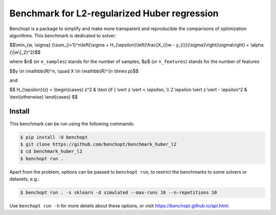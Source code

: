 Benchmark for L2-regularized Huber regression
=============================================
|Build Status| |Python 3.6+|

Benchopt is a package to simplify and make more transparent and
reproducible the comparisons of optimization algorithms.
This benchmark is dedicated to solver:

$$\\min_{w, \\sigma} {\\sum_{i=1}^n\\left(\\sigma + H_{\\epsilon}\\left(\\frac{X_{i}w - y_{i}}{\\sigma}\\right)\\sigma\\right) + \\alpha {\\|w\\|_2}^2}$$

where $n$ (or ``n_samples``) stands for the number of samples, $p$ (or ``n_features``) stands for the number of features


$$y \\in \\mathbb{R}^n, \\quad X \\in \\mathbb{R}^{n \\times p}$$

and

$$
H_{\\epsilon}(z) = \\begin{cases} z^2 & \\text {if } \\vert z \\vert < \\epsilon, \\\\ 2 \\epsilon \\vert z \\vert - \\epsilon^2 & \\text{otherwise} \\end{cases}
$$


Install
--------

This benchmark can be run using the following commands:

.. code-block::

   $ pip install -U benchopt
   $ git clone https://github.com/benchopt/benchmark_huber_l2
   $ cd benchmark_huber_l2
   $ benchopt run .

Apart from the problem, options can be passed to ``benchopt run``, to restrict the benchmarks to some solvers or datasets, e.g.:

.. code-block::

	$ benchopt run . -s sklearn -d simulated --max-runs 10 --n-repetitions 10

Use ``benchopt run -h`` for more details about these options, or visit https://benchopt.github.io/api.html.

.. |Build Status| image:: https://github.com/benchopt/benchmark_huber_l2/workflows/Tests/badge.svg
   :target: https://github.com/benchopt/benchmark_huber_l2/actions
.. |Python 3.6+| image:: https://img.shields.io/badge/python-3.6%2B-blue
   :target: https://www.python.org/downloads/release/python-360/
